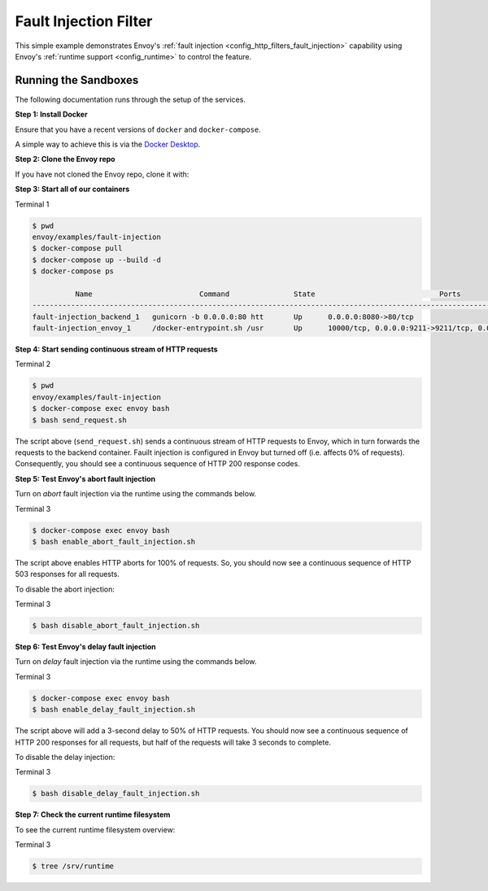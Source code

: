.. _install_sandboxes_fault_injection:

Fault Injection Filter
======================

This simple example demonstrates Envoy's :ref:`fault injection <config_http_filters_fault_injection>` capability using Envoy's :ref:`runtime support <config_runtime>` to control the feature.

Running the Sandboxes
~~~~~~~~~~~~~~~~~~~~~

The following documentation runs through the setup of the services.

**Step 1: Install Docker**

Ensure that you have a recent versions of ``docker`` and ``docker-compose``.

A simple way to achieve this is via the `Docker Desktop <https://www.docker.com/products/docker-desktop>`_.

**Step 2: Clone the Envoy repo**

If you have not cloned the Envoy repo, clone it with:

.. tabs::

   .. code-tab:: console HTTPS

      git clone https://github.com/envoyproxy/envoy.git

   .. code-tab:: console SSH

      git clone git@github.com:envoyproxy/envoy

**Step 3: Start all of our containers**

Terminal 1

.. code-block:: console

  $ pwd
  envoy/examples/fault-injection
  $ docker-compose pull
  $ docker-compose up --build -d
  $ docker-compose ps

            Name                         Command               State                             Ports
  ------------------------------------------------------------------------------------------------------------------------------
  fault-injection_backend_1   gunicorn -b 0.0.0.0:80 htt       Up      0.0.0.0:8080->80/tcp
  fault-injection_envoy_1     /docker-entrypoint.sh /usr       Up      10000/tcp, 0.0.0.0:9211->9211/tcp, 0.0.0.0:9901->9901/tcp

**Step 4: Start sending continuous stream of HTTP requests**

Terminal 2

.. code-block:: console

  $ pwd
  envoy/examples/fault-injection
  $ docker-compose exec envoy bash
  $ bash send_request.sh

The script above (``send_request.sh``) sends a continuous stream of HTTP requests to Envoy, which in turn forwards the requests to the backend container. Fauilt injection is configured in Envoy but turned off (i.e. affects 0% of requests). Consequently, you should see a continuous sequence of HTTP 200 response codes.

**Step 5: Test Envoy's abort fault injection**

Turn on *abort* fault injection via the runtime using the commands below.

Terminal 3

.. code-block:: console

  $ docker-compose exec envoy bash
  $ bash enable_abort_fault_injection.sh

The script above enables HTTP aborts for 100% of requests. So, you should now see a continuous sequence of HTTP 503
responses for all requests.

To disable the abort injection:

Terminal 3

.. code-block:: console

  $ bash disable_abort_fault_injection.sh

**Step 6: Test Envoy's delay fault injection**

Turn on *delay* fault injection via the runtime using the commands below.

Terminal 3

.. code-block:: console

  $ docker-compose exec envoy bash
  $ bash enable_delay_fault_injection.sh

The script above will add a 3-second delay to 50% of HTTP requests. You should now see a continuous sequence of HTTP 200 responses for all requests, but half of the requests will take 3 seconds to complete.

To disable the delay injection:

Terminal 3

.. code-block:: console

  $ bash disable_delay_fault_injection.sh

**Step 7: Check the current runtime filesystem**

To see the current runtime filesystem overview:

Terminal 3

.. code-block:: console

  $ tree /srv/runtime
